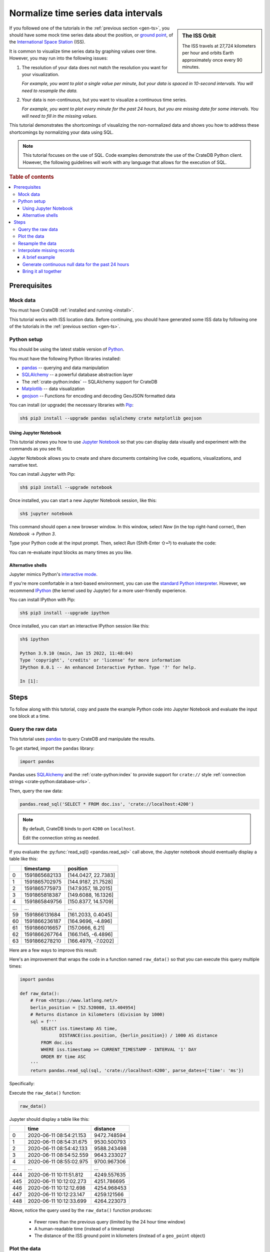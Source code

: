 .. _timeseries-normalize:
.. _normalize-intervals:

====================================
Normalize time series data intervals
====================================

.. sidebar:: The ISS Orbit

    .. image:: /_assets/img/getting-started/normalize-intervals/orbit.png
        :alt: A visualization of the ISS orbit
        :target: https://en.wikipedia.org/wiki/International_Space_Station#Orbit

    The ISS travels at 27,724 kilometers per hour and orbits Earth
    approximately once every 90 minutes.

If you followed one of the tutorials in the :ref:`previous section <gen-ts>`,
you should have some mock time series data about the position, or `ground
point`_, of the `International Space Station`_ (ISS).

It is common to visualize time series data by graphing values over time.
However, you may run into the following issues:

1. The resolution of your data does not match the resolution you want for your
   visualization.

   *For example, you want to plot a single value per minute, but your data is
   spaced in 10-second intervals. You will need to resample the data.*

2. Your data is non-continuous, but you want to visualize a continuous time
   series.

   *For example, you want to plot every minute for the past 24 hours, but you
   are missing data for some intervals. You will need to fill in the missing
   values.*

This tutorial demonstrates the shortcomings of visualizing the non-normalized
data and shows you how to address these shortcomings by normalizing your data
using SQL.

.. NOTE::

    This tutorial focuses on the use of SQL. Code examples demonstrate the use
    of the CrateDB Python client. However, the following guidelines will work
    with any language that allows for the execution of SQL.

.. SEEALSO::

    :ref:`Tutorials for generating mock time series data <gen-ts>`

.. rubric:: Table of contents

.. contents::
   :local:


.. _ni-prereq:

Prerequisites
=============


.. _ni-mock-data:

Mock data
---------

You must have CrateDB :ref:`installed and running <install>`.

This tutorial works with ISS location data. Before continuing, you should have
generated some ISS data by following one of the tutorials in the :ref:`previous
section <gen-ts>`.


.. _ni-python:

Python setup
------------

You should be using the latest stable version of `Python`_.

You must have the following Python libraries installed:

- `pandas`_ -- querying and data manipulation
- `SQLAlchemy`_ -- a powerful database abstraction layer
- The :ref:`crate-python:index` -- SQLAlchemy support for CrateDB
- `Matplotlib`_ -- data visualization
- `geojson`_ -- Functions for encoding and decoding GeoJSON formatted data

You can install (or upgrade) the necessary libraries with `Pip`_:

.. code-block:: console

    sh$ pip3 install --upgrade pandas sqlalchemy crate matplotlib geojson


.. _ni-jupyter:

Using Jupyter Notebook
~~~~~~~~~~~~~~~~~~~~~~

This tutorial shows you how to use `Jupyter Notebook`_ so that you can display
data visually and experiment with the commands as you see fit.

Jupyter Notebook allows you to create and share documents containing live code,
equations, visualizations, and narrative text.

You can install Jupyter with Pip:

.. code-block:: console

    sh$ pip3 install --upgrade notebook

Once installed, you can start a new Jupyter Notebook session, like this:

.. code-block:: console

    sh$ jupyter notebook

This command should open a new browser window. In this window, select *New* (in
the top right-hand corner), then *Notebook* → *Python 3*.

Type your Python code at the input prompt. Then, select *Run* (Shift-Enter ⇧⏎)
to evaluate the code:

.. image:: /_assets/img/getting-started/normalize-intervals/jupyter-hello-world.png

You can re-evaluate input blocks as many times as you like.

.. SEEALSO::

    `Jupyter Notebook basics`_


.. _ni-alt-shells:

Alternative shells
~~~~~~~~~~~~~~~~~~

Jupyter mimics Python's `interactive mode`_.

If you're more comfortable in a text-based environment, you can use the
`standard Python interpreter`_. However, we recommend `IPython`_ (the kernel
used by Jupyter) for a more user-friendly experience.

You can install IPython with Pip:

.. code-block:: console

    sh$ pip3 install --upgrade ipython

Once installed, you can start an interactive IPython session like this:

.. code-block:: console

    sh$ ipython

    Python 3.9.10 (main, Jan 15 2022, 11:48:04)
    Type 'copyright', 'credits' or 'license' for more information
    IPython 8.0.1 -- An enhanced Interactive Python. Type '?' for help.

    In [1]:


.. _ni-steps:

Steps
=====

To follow along with this tutorial, copy and paste the example Python code into
Jupyter Notebook and evaluate the input one block at a time.


.. _ni-query-raw:

Query the raw data
------------------

This tutorial uses `pandas`_ to query CrateDB and manipulate the results.

To get started, import the ``pandas`` library:

.. code-block:: python

    import pandas

Pandas uses `SQLAlchemy`_ and the :ref:`crate-python:index` to provide support
for ``crate://`` style :ref:`connection strings <crate-python:database-urls>`.

Then, query the raw data:

.. code-block:: python

    pandas.read_sql('SELECT * FROM doc.iss', 'crate://localhost:4200')

.. NOTE::

    By default, CrateDB binds to port ``4200`` on ``localhost``.

    Edit the connection string as needed.

If you evaluate the :py:func:`read_sql() <pandas.read_sql>` call above, the
Jupyter notebook should eventually display a table like this:

.. csv-table::
    :header: "", "timestamp", "position"
    :widths: auto

    "0", "1591865682133", "[144.0427, 22.7383]"
    "1", "1591865702975", "[144.9187, 21.7528]"
    "2", "1591865775973", "[147.9357, 18.2015]"
    "3", "1591865818387", "[149.6088, 16.1326]"
    "4", "1591865849756", "[150.8377, 14.5709]"
    "…", "…", "…"
    "59", "1591866131684", "[161.2033, 0.4045]"
    "60", "1591866236187", "[164.9696, -4.896]"
    "61", "1591866016657", "[157.0666, 6.21]"
    "62", "1591866267764", "[166.1145, -6.4896]"
    "63", "1591866278210", "[166.4979, -7.0202]"

Here are a few ways to improve this result:

.. rst-class:: open

 * The current query returns all data. At first, this is probably okay for
   visualization purposes. However, as you generate more data, you will probably
   find it more useful to limit the results to a specific time window.

 * The ``timestamp`` column isn't human-readable. It would be easier to
   understand the results if this value was as a human-readable time.

 * The ``position`` column is a :ref:`crate-reference:data-types-geo`. This data
   type isn't easy to plot on a traditional graph. However, you can use the
   :ref:`distance() <crate-reference:scalar-distance>` function to calculate the
   distance between two ``geo_point`` values. If you compare ``position`` to a
   fixed place, you can plot distance over time for a graph showing you how far
   away the ISS is from some location of interest.

Here's an improvement that wraps the code in a function named ``raw_data()`` so
that you can execute this query multiple times:

.. code-block:: python

    import pandas

    def raw_data():
        # From <https://www.latlong.net/>
        berlin_position = [52.520008, 13.404954]
        # Returns distance in kilometers (division by 1000)
        sql = f'''
            SELECT iss.timestamp AS time,
                   DISTANCE(iss.position, {berlin_position}) / 1000 AS distance
            FROM doc.iss
            WHERE iss.timestamp >= CURRENT_TIMESTAMP - INTERVAL '1' DAY
            ORDER BY time ASC
        '''
        return pandas.read_sql(sql, 'crate://localhost:4200', parse_dates={'time': 'ms'})

Specifically:

.. rst-class:: open

 * You can define the `location`_ of Berlin and interpolate that into the query
   to calculate the ``DISTANCE()`` of the ISS ground point in kilometers.

 * You can use :ref:`CURRENT_TIMESTAMP <crate-reference:scalar-current_timestamp>` with an
   interval :ref:`value expression <crate-reference:sql-value-expressions>`
   (``INTERVAL '1' DAY``) to calculate a timestamp that is 24 hours in the
   past. You can then use a :ref:`WHERE clause <crate-reference:sql-select-where>`
   to filter out records with a ``timestamp`` older than one day.

   An :ref:`ORDER BY clause <crate-reference:sql-select-order-by>` sorts the results
   by ``timestamp``, oldest first.

 * You can use the ``parse_dates`` argument to specify which columns
   ``read_sql()`` should parse as datetimes. Here, a dictionary with the value
   of ``ms`` is used to specify that ``time`` is a millisecond integer.

Execute the ``raw_data()`` function:

.. code-block:: python

    raw_data()

Jupyter should display a table like this:

.. csv-table::
    :header: "", "time", "distance"
    :widths: auto

    "0", "2020-06-11 08:54:21.153", "9472.748594"
    "1", "2020-06-11 08:54:31.675", "9530.500793"
    "2", "2020-06-11 08:54:42.133", "9588.243498"
    "3", "2020-06-11 08:54:52.559", "9643.233027"
    "4", "2020-06-11 08:55:02.975", "9700.967306"
    "…", "…", "…"
    "444", "2020-06-11 10:11:51.812", "4249.557635"
    "445", "2020-06-11 10:12:02.273", "4251.786695"
    "446", "2020-06-11 10:12:12.698", "4254.968453"
    "447", "2020-06-11 10:12:23.147", "4259.121566"
    "448", "2020-06-11 10:12:33.699", "4264.223073"

Above, notice the query used by the ``raw_data()`` function produces:

 * Fewer rows than the previous query (limited by the 24 hour time window)

 * A human-readable time (instead of a timestamp)

 * The distance of the ISS ground point in kilometers (instead of a
   ``geo_point`` object)


.. _ni-plot:

Plot the data
-------------

You can plot the data returned by the previous query using `Matplotlib`_.

Here's an example function that plots the data:

.. code-block:: python

    import matplotlib.pyplot as plt
    import matplotlib.dates as mdates

    def plot(data):
        fig, ax = plt.subplots(figsize=(12, 6))
        ax.scatter(data['time'], data['distance'])
        ax.set(
            xlabel='Time',
            ylabel='Distance (km)',
            title='ISS Ground Point Distance (Past 24 Hours)')
        ax.xaxis_date()
        ax.xaxis.set_major_locator(mdates.HourLocator())
        ax.xaxis.set_major_formatter(mdates.DateFormatter('%H:00'))
        # Plot the whole date range (null time values are trimmed by default)
        ax.set_xlim(data.min()['time'], data.max()['time'])
        fig.autofmt_xdate()

Above, the ``plot()`` function:

 * Generates a :py:func:`figure <matplotlib.pyplot.figure>` that measures 12 × 6 (inches)
 * Plots ``data`` as a :py:meth:`scatter <matplotlib.axes.Axes.scatter>` diagram (distance over time)
 * Sets the :py:class:`axes <matplotlib.axes.Axes>` labels and title
 * Sets up the x-axis to :py:meth:`handle datetimes <matplotlib.axes.Axes.xaxis_date>`
 * Configures major :py:meth:`tick locations <matplotlib.axis.Axis.set_major_locator>`
   every :py:class:`hour <matplotlib.dates.HourLocator>`
 * Configures major :py:meth:`tick formatting <matplotlib.axis.Axis.set_major_formatter>`
   with a :py:class:`time string <matplotlib.dates.DateFormatter>` (``%H:00``)
 * Forces Matplotlib to plot the whole data set, including null ``time``
   values, by manually setting the :py:meth:`limits of the x-axis <matplotlib.axes.Axes.set_xlim>`
   (which are trimmed by default)
 * Activates x-axis tick label :py:meth:`auto-formatting <matplotlib.figure.Figure.autofmt_xdate>`
   (rotates them for improved readability)


.. SEEALSO::

    The full `Matplotlib documentation`_

You can test the ``plot()`` function by passing in the return value of
``raw_data()``:

.. code-block:: python

    plot(raw_data())

Jupyter should display a plot like this:

.. image:: /_assets/img/getting-started/normalize-intervals/raw-data.png

Above, notice that:

 * This plot looks more like a :py:func:`line chart <matplotlib.pyplot.plot>`
   than a :py:func:`scatter diagram <matplotlib.pyplot.scatter>`. That's
   because the raw data appears in intervals of 10 seconds. At this
   resolution, such a high sampling frequency produces so many data points that
   they appear to be a continuous line.

 * The x-axis does not cover a full 24 hours.

   Matplotlib is plotting the whole data set, as requested. However,  the
   data generation script has only been running for a short period.

   The query used by ``raw_data()`` only filters out records older than 24
   hours (using a ``WHERE`` clause). The query does not fill in data for any
   missing time intervals. As a result, the visualization may be inaccurate if
   there is any missing data (in the sense that it will not indicate the
   presence of missing data).


.. _ni-resample:

Resample the data
------------------

When plotting a longer timeframe, a sampling frequency of 10 seconds can be too
high, creating an unnecessary large number of data points. Therefore, here is a
basic approach to resample data at a lower frequency:

 1. Place values of the ``time`` column into bins for a given interval (using
    :ref:`DATE_BIN() <crate-reference:date-bin>`).

    In this example, we are resampling the data per minute. This means that all
    rows with an identical ``time`` value on minute-level are placed into the
    same date bin.

 2. Group rows per date bin (using
    :ref:`GROUP BY <crate-reference:sql_dql_group_by>`).

    The position index ``1`` is a reference to the first column of the
    ``SELECT`` clause so we don't need to repeat the whole ``DATE_BIN`` function call.

 3. Calculate an :ref:`aggregate <crate-reference:aggregation>` value across the
    grouped rows.

    For example, if you have six rows with six distances, you can calculate the
    average distance (using :ref:`crate-reference:aggregation-avg`) and return a
    single value.

.. TIP::

    *Date bin* is short for *date binning*, or `data binning`_ in general.
    It is sometimes also referred to as *time bucketing*.

Here's a new function with a rewritten query that implements the three steps
above and resamples the raw data by the minute:

.. code-block:: python

    def data_by_minute():
        # From <https://www.latlong.net/>
        berlin_position = [52.520008, 13.404954]
        # Returns distance in kilometers (division by 1000)
        sql = f'''
            SELECT DATE_BIN('1 minute'::INTERVAL, iss.timestamp, 0) AS time,
                   COUNT(*) AS records,
                   AVG(DISTANCE(iss.position, {berlin_position}) / 1000.0) AS distance
            FROM doc.iss
            WHERE iss.timestamp >= CURRENT_TIMESTAMP - '1 day'::INTERVAL
            GROUP BY 1
            ORDER BY 1 ASC
         '''
        return pandas.read_sql(sql, 'crate://localhost:4200', parse_dates={'time': 'ms'})

.. NOTE::

    The ``DATE_BIN`` function is available in CrateDB versions >= 4.7.0. In
    older versions, you can use ``DATE_TRUNC('minute', "timestamp")`` instead.

    The ``records`` column produced by this query will tell you how many source
    rows have been grouped by the query per result row.

Check the output:

.. code-block:: python

    data_by_minute()

.. csv-table::
    :header: "", "time", "records", "distance"
    :widths: auto

    "0", "2020-06-11 08:54:00", "4", "9558.681475"
    "1", "2020-06-11 08:55:00", "6", "9844.287176"
    "2", "2020-06-11 08:56:00", "6", "10188.625052"
    "3", "2020-06-11 08:57:00", "5", "10504.130406"
    "4", "2020-06-11 08:58:00", "6", "10816.039363"
    "…", "…", "…", "…"
    "130", "2020-06-11 11:04:00", "6", "15800.416911"
    "131", "2020-06-11 11:05:00", "5", "15716.643869"
    "132", "2020-06-11 11:06:00", "6", "15605.661046"
    "133", "2020-06-11 11:07:00", "6", "15457.347545"
    "134", "2020-06-11 11:08:00", "1", "15358.879053"

.. TIP::

    Despite an ideal time series interval of 10 seconds, some result rows may
    be aggregating values over fewer than six records.

    Irregularities may occur when:

     * Data collection started or stopped during that period
     * There were delays in the data collection (e.g., caused by network
       latency, CPU latency, disk latency, and so on)

You can plot this data like before:

.. code-block:: python

    plot(data_by_minute())

.. image:: /_assets/img/getting-started/normalize-intervals/data-by-minute.png

Here, notice that the individual data points are now visible (i.e., the
apparent line in the previous diagram is now discernible as a series of
discrete values).


.. _ni-interpolate:

Interpolate missing records
---------------------------

The ``data_by_minute()`` function resamples data by the minute. However, the
query used can only resample data for minutes with one or more records.

If you want one data point per minute interval irrespective of the number of
 ``records``, you must `interpolate`_ those values.

You can interpolate data in many ways, some more advanced than others. For this
tutorial, we will show you how to achieve the simplest possible type of
interpolation: *null interpolation*.

Null interpolation works by filling in any gaps in the time series with
``NULL`` values. ``NULL`` is a value used to indicate missing data. The result
is a time series that indicates the presence of missing data, lending
itself well to accurate visualization.

You can perform null interpolation like so:

.. rst-class:: open

 1. Generate continuous null data for the same period as the right-hand table
    of a join. You should sample this data at the frequency most appropriate
    for your visualization.

 2. Select the data for the period you are interested in as the left-hand table
    of a join. You should resample this data at the same frequency as your null
    data.

 3. Join both tables with a left :ref:`inner join <crate-reference:inner-joins>` on
    ``time`` to pull across any non-null values from the right-hand table.

The result is a row set that has one row per interval for a fixed period with
null values filling in for missing data.

.. SEEALSO::

    Read more about :ref:`how joins work <crate-reference:concept-joins>`.

.. _ni-brief-example:

A brief example
~~~~~~~~~~~~~~~

To illustrate how null interpolation works with a brief example, imagine that
you are interested in a specific five minute period between 07:00 and 07:05.

Here's your resampled data:

.. csv-table::
    :header: "", "time", "records", "distance"
    :widths: auto

    "0", "2020-06-11 07:00:00", "5", "11871.619396"
    "1", "2020-06-11 07:02:00", "6", "12415.473163"
    "2", "2020-06-11 07:03:00", "3", "13055.554924"

Notice that rows for 07:01 and 07:04 are missing. Perhaps the data collection
process ran into issues during those time windows.

If you generate null data for the same period, it will look like this:

.. csv-table::
    :header: "", "time", "distance"
    :widths: auto

    "0", "2020-06-11 07:00:00", "None"
    "1", "2020-06-11 07:01:00", "None"
    "2", "2020-06-11 07:02:00", "None"
    "3", "2020-06-11 07:03:00", "None"
    "4", "2020-06-11 07:04:00", "None"

.. NOTE::

    A column full of null values will be :py:meth:`cast
    <pandas.DataFrame.astype>` to `None`_ values by pandas.
    That's why this table displays ``None`` instead of ``NULL``.

If you perform a left inner join with those two result sets (on the ``time``
column), you will end up with the following:

.. csv-table::
    :header: "", "time", "records", "distance"
    :widths: auto

    "0", "2020-06-11 11:00:00", "5", "11871.619396"
    "1", "2020-06-11 11:01:00", "0", "NaN"
    "2", "2020-06-11 11:02:00", "6", "12415.473163"
    "3", "2020-06-11 11:03:00", "3", "13055.554924"
    "4", "2020-06-11 11:04:00", "0", "NaN"

Here, notice that:

.. rst-class:: open

 * There is one result row per minute interval, even when there are no
   corresponding ``records``.

 * Missing data results in a ``distance`` value of :py:obj:`NaN
   <numpy:numpy.nan>` (Not a Number). Pandas will cast ``NULL`` values to
   ``NaN`` when a column contains numeric data.

.. SEEALSO::

    Read more about :ref:`pandas:missing_data` using pandas.


.. _ni-null-data:

Generate continuous null data for the past 24 hours
~~~~~~~~~~~~~~~~~~~~~~~~~~~~~~~~~~~~~~~~~~~~~~~~~~~

You can generate continuous null data with the :ref:`generate_series()
<crate-reference:table-functions-generate-series>` table function. A :ref:`table
function <crate-reference:table-functions>` is a function that produces a set
of rows.

For example, this query generates null values for every minute in the past 24
hours:

.. code-block:: python

    def null_by_minute_24h():
        sql = '''
            SELECT time,
                   NULL AS distance
            FROM generate_series(
              DATE_TRUNC('minute', CURRENT_TIMESTAMP) - INTERVAL '24 hours',
              DATE_TRUNC('minute', CURRENT_TIMESTAMP),
              '1 minute'::INTERVAL
            ) AS series(time)
         '''
        return pandas.read_sql(sql, 'crate://localhost:4200', parse_dates={'time': 'ms'})

Test the function, like so:

.. code-block:: python

    null_by_minute_24h()

.. csv-table::
    :header: "", "time", "distance"
    :widths: auto

    "0", "2020-06-10 07:09:00", "None"
    "1", "2020-06-10 07:10:00", "None"
    "2", "2020-06-10 07:11:00", "None"
    "3", "2020-06-10 07:12:00", "None"
    "4", "2020-06-10 07:13:00", "None"
    "…", "…", "…"
    "1436", "2020-06-11 07:05:00", "None"
    "1437", "2020-06-11 07:06:00", "None"
    "1438", "2020-06-11 07:07:00", "None"
    "1439", "2020-06-11 07:08:00", "None"
    "1440", "2020-06-11 07:09:00", "None"

Plot the data:

.. code-block:: python

    plot(null_by_minute_24h())

.. image:: /_assets/img/getting-started/normalize-intervals/null-by-minute-24h.png

This plot displays null values for a full 24 hour period.

Conceptually, all that remains is to combine this null plot with the plot that
includes your resampled data.


.. _ni-bring-together:

Bring it all together
~~~~~~~~~~~~~~~~~~~~~

To combine the null data with your resampled data, you can write a new query
that performs a left :ref:`crate-reference:inner-joins`, as per the previous
:ref:`introductions <ni-interpolate>`.

.. code-block:: python

    def data_24h():
        # From <https://www.latlong.net/>
        berlin_position = [52.520008, 13.404954]
        # Returns distance in kilometers (division by 1000)
        sql = f'''
            SELECT time,
                   COUNT(*) AS records,
                   AVG(DISTANCE(iss.position, {berlin_position}) / 1000) AS distance
            FROM generate_series(
              DATE_TRUNC('minute', CURRENT_TIMESTAMP) - INTERVAL '24 hours',
              DATE_TRUNC('minute', CURRENT_TIMESTAMP),
              '1 minute'::INTERVAL
            ) AS series(time)
            LEFT JOIN doc.iss ON DATE_TRUNC('minute', iss.timestamp) = time
            GROUP BY time
            ORDER BY time ASC
        '''
        return pandas.read_sql(sql, 'crate://localhost:4200', parse_dates={'time': 'ms'})

In the code above:

.. rst-class:: open

 * The :ref:`generate_series() <crate-reference:table-functions-generate-series>`
   table function creates a row set called ``time`` that has one row per minute
   for the past 24 hours.

 * The ``iss`` table can be joined to the ``time`` series by truncating the
   ``iss.timestamp`` column to the minute for the :ref:`join condition
   <crate-reference:sql_joins>`.

 * Like before, a :ref:`GROUP BY <crate-reference:sql_dql_group_by>` clause can be
   used to collapse multiple rows per minute into a single row per minute.

   Similarly, the :ref:`crate-reference:aggregation-avg` function can be used to
   compute an aggregate ``DISTANCE`` value across multiple rows. There is no
   need to check for null values here because the ``AVG()`` function discards
   null values.

Test the function:

.. code-block:: python

    data_24h()

.. csv-table::
    :header: "", "time", "records", "distance"
    :widths: auto

    "0", "2020-06-11 12:23:00", "0", "NaN"
    "1", "2020-06-11 12:24:00", "0", "NaN"
    "2", "2020-06-11 12:25:00", "0", "NaN"
    "3", "2020-06-11 12:26:00", "0", "NaN"
    "4", "2020-06-11 12:27:00", "0", "NaN"
    "…", "…", "…", "…"
    "1436", "2020-06-12 12:19:00", "5", "9605.382566"
    "1437", "2020-06-12 12:20:00", "5", "9229.775335"
    "1438", "2020-06-12 12:21:00", "4", "8880.479672"
    "1439", "2020-06-12 12:22:00", "5", "8536.238527"
    "1440", "2020-06-12 12:23:00", "0", "8318.402324"

Plot the data:

.. code-block:: python

    plot(data_24h())

.. image:: /_assets/img/getting-started/normalize-intervals/data-24h.png

And here's what it looks like if you wait a few more hours:

.. image:: /_assets/img/getting-started/normalize-intervals/data-24h-more.png

The finished result is a visualization that uses time series normalization and
resamples raw data to regular intervals with the interpolation of missing values.

This visualization resolves both original issues:

.. rst-class:: open

1. *You want to plot a single value per minute, but your data is spaced in
   10-second intervals. You will need to resample the data.*

2. *You want to plot every minute for the past 24 hours, but you are missing
   data for some intervals. You will need to fill in the missing values.*

.. _data binning: https://en.wikipedia.org/wiki/Data_binning
.. _ground point: https://en.wikipedia.org/wiki/Ground_track
.. _interactive mode: https://docs.python.org/3/tutorial/interpreter.html#interactive-mode
.. _International Space Station: https://www.nasa.gov/mission_pages/station/main/index.html
.. _Internet of Things: https://en.wikipedia.org/wiki/Internet_of_things
.. _interpolate: https://en.wikipedia.org/wiki/Interpolation
.. _IPython: https://ipython.org/
.. _Jupyter Notebook basics: https://jupyter-notebook.readthedocs.io/en/stable/examples/Notebook/Notebook%20Basics.html
.. _Jupyter Notebook: https://jupyter.org/
.. _location: https://www.latlong.net/
.. _Matplotlib documentation: https://matplotlib.org/stable/
.. _Matplotlib: https://matplotlib.org/
.. _None: https://docs.python.org/3/library/constants.html#None
.. _pandas: https://pandas.pydata.org/
.. _Pip: https://pypi.org/project/pip/
.. _Python: https://www.python.org/
.. _SQLAlchemy: https://www.sqlalchemy.org/
.. _standard Python interpreter: https://docs.python.org/3/tutorial/interpreter.html
.. _system load: https://en.wikipedia.org/wiki/Load_(computing)
.. _geojson: https://github.com/jazzband/geojson
